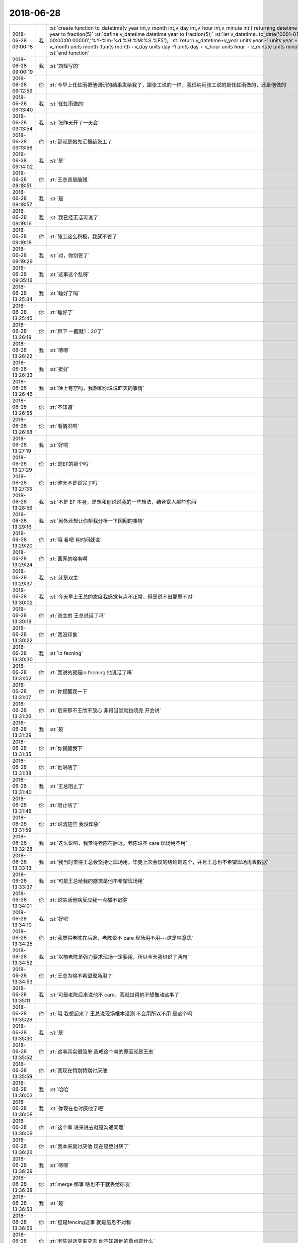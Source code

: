 2018-06-28
-------------

.. list-table::
   :widths: 25, 1, 60

   * - 2018-06-28 09:00:18
     - 我
     - :st:`create function to_datetime(v_year int,v_month int,v_day int,v_hour int,v_minute int ) returning datetime year to fraction(5)`
       :st:`define v_datetime datetime year to fraction(5);`
       :st:`let v_datetime=to_date('0001-01-01 00:00:00.00000','%Y-%m-%d %H:%M:%S.%F5');`
       :st:`return v_datetime+v_year units year -1 units year  + v_month units month-1units month  +v_day units day -1 units day + v_hour units hour + v_minute units minute;`
       :st:`end function`
   * - 2018-06-28 09:00:19
     - 我
     - :st:`刘辉写的`
   * - 2018-06-28 09:12:59
     - 你
     - :rt:`今早上任虹雨把他调研的结果发给我了，跟张工说的一样，我很纳闷张工说的是任虹雨做的，还是他做的`
   * - 2018-06-28 09:13:40
     - 我
     - :st:`任虹雨做的`
   * - 2018-06-28 09:13:54
     - 我
     - :st:`张昨天开了一天会`
   * - 2018-06-28 09:13:56
     - 你
     - :rt:`那就是她先汇报给张工了`
   * - 2018-06-28 09:14:02
     - 我
     - :st:`是`
   * - 2018-06-28 09:18:51
     - 你
     - :rt:`王总真是脑残`
   * - 2018-06-28 09:18:57
     - 我
     - :st:`是`
   * - 2018-06-28 09:19:16
     - 我
     - :st:`我已经无话可说了`
   * - 2018-06-28 09:19:18
     - 你
     - :rt:`张工这么积极，我就不管了`
   * - 2018-06-28 09:19:29
     - 我
     - :st:`对，你别管了`
   * - 2018-06-28 09:35:16
     - 我
     - :st:`这事这个乱呀`
   * - 2018-06-28 13:25:34
     - 我
     - :st:`睡好了吗`
   * - 2018-06-28 13:25:45
     - 你
     - :rt:`睡好了`
   * - 2018-06-28 13:26:19
     - 你
     - :rt:`趴下 一醒就1：20了`
   * - 2018-06-28 13:26:22
     - 我
     - :st:`嗯嗯`
   * - 2018-06-28 13:26:33
     - 我
     - :st:`挺好`
   * - 2018-06-28 13:26:46
     - 我
     - :st:`晚上有空吗，我想和你说说昨天的事情`
   * - 2018-06-28 13:26:55
     - 你
     - :rt:`不知道`
   * - 2018-06-28 13:26:58
     - 你
     - :rt:`看情况吧`
   * - 2018-06-28 13:27:19
     - 我
     - :st:`好吧`
   * - 2018-06-28 13:27:29
     - 你
     - :rt:`是EF的那个吗`
   * - 2018-06-28 13:27:33
     - 你
     - :rt:`昨天不是说完了吗`
   * - 2018-06-28 13:28:59
     - 我
     - :st:`不是 EF 本身，是想和你说说我的一些想法，结合富人那些东西`
   * - 2018-06-28 13:29:16
     - 我
     - :st:`另外还想让你帮我分析一下国网的事情`
   * - 2018-06-28 13:29:20
     - 你
     - :rt:`哦 看吧 有时间就说`
   * - 2018-06-28 13:29:24
     - 你
     - :rt:`国网的啥事啊`
   * - 2018-06-28 13:29:37
     - 我
     - :st:`就是双主`
   * - 2018-06-28 13:30:02
     - 我
     - :st:`今天早上王总的态度我感觉有点不正常，但是说不出那里不对`
   * - 2018-06-28 13:30:19
     - 你
     - :rt:`双主的 王总说话了吗`
   * - 2018-06-28 13:30:22
     - 你
     - :rt:`我没印象`
   * - 2018-06-28 13:30:30
     - 我
     - :st:`io fecning`
   * - 2018-06-28 13:31:02
     - 你
     - :rt:`我说的就是io fecning 他说话了吗`
   * - 2018-06-28 13:31:07
     - 你
     - :rt:`你提醒我一下`
   * - 2018-06-28 13:31:26
     - 你
     - :rt:`后来那不王欣不放心 非得当堂就拉晓亮 开会说`
   * - 2018-06-28 13:31:29
     - 我
     - :st:`是`
   * - 2018-06-28 13:31:35
     - 你
     - :rt:`你提醒我下`
   * - 2018-06-28 13:31:38
     - 你
     - :rt:`他说啥了`
   * - 2018-06-28 13:31:40
     - 我
     - :st:`王总阻止了`
   * - 2018-06-28 13:31:48
     - 你
     - :rt:`阻止啥了`
   * - 2018-06-28 13:31:59
     - 你
     - :rt:`说清楚些 我没印象`
   * - 2018-06-28 13:32:28
     - 我
     - :st:`这么说吧，我觉得老陈在后退，老陈说不 care 现场用不用`
   * - 2018-06-28 13:33:13
     - 我
     - :st:`我当时觉得王总会坚持让现场用，毕竟上次会议的结论是这个，并且王总也不希望现场再丢数据`
   * - 2018-06-28 13:33:37
     - 我
     - :st:`可是王总给我的感觉是他不希望现场用`
   * - 2018-06-28 13:34:01
     - 你
     - :rt:`说实话他啥反应我一点都不记得`
   * - 2018-06-28 13:34:10
     - 我
     - :st:`好吧`
   * - 2018-06-28 13:34:25
     - 你
     - :rt:`我觉得老陈在后退，老陈说不 care 现场用不用---这是啥意思`
   * - 2018-06-28 13:34:52
     - 我
     - :st:`以前老陈是强力要求现场一定要用，所以今天我也说了两句`
   * - 2018-06-28 13:34:53
     - 你
     - :rt:`王总为啥不希望现场用？`
   * - 2018-06-28 13:35:11
     - 我
     - :st:`可是老陈后来说他不 care，我就觉得他不想推动这事了`
   * - 2018-06-28 13:35:26
     - 你
     - :rt:`哦 我想起来了 王总说现场根本没测 不会用所以不用 是这个吗`
   * - 2018-06-28 13:35:30
     - 我
     - :st:`是`
   * - 2018-06-28 13:35:52
     - 你
     - :rt:`这事其实很简单 造成这个事的原因就是王志`
   * - 2018-06-28 13:35:59
     - 你
     - :rt:`我现在特别特别讨厌他`
   * - 2018-06-28 13:36:03
     - 我
     - :st:`哈哈`
   * - 2018-06-28 13:36:08
     - 我
     - :st:`你现在也讨厌他了吧`
   * - 2018-06-28 13:36:09
     - 你
     - :rt:`这个事 说来说去就是沟通问题`
   * - 2018-06-28 13:36:26
     - 你
     - :rt:`我本来就讨厌他 现在是更讨厌了`
   * - 2018-06-28 13:36:29
     - 我
     - :st:`嗯嗯`
   * - 2018-06-28 13:36:38
     - 你
     - :rt:`merge 那事 啥也不干就丢给研发`
   * - 2018-06-28 13:36:53
     - 我
     - :st:`是`
   * - 2018-06-28 13:36:55
     - 你
     - :rt:`但是fencing这事 就是信息不对称`
   * - 2018-06-28 13:37:14
     - 你
     - :rt:`老陈说话变来变去 你不知道他的重点是什么`
   * - 2018-06-28 13:37:28
     - 你
     - :rt:`他内心其实是有点假佛系的感觉`
   * - 2018-06-28 13:37:36
     - 我
     - :st:`哦`
   * - 2018-06-28 13:37:41
     - 你
     - :rt:`对付他 我有的是招`
   * - 2018-06-28 13:37:44
     - 我
     - :st:`嗯嗯`
   * - 2018-06-28 13:37:48
     - 你
     - :rt:`关键是王志`
   * - 2018-06-28 13:38:01
     - 我
     - :st:`为啥是王志呢`
   * - 2018-06-28 13:38:16
     - 我
     - :st:`我没想到`
   * - 2018-06-28 13:38:27
     - 你
     - :rt:`你看陈总关注的问题`
   * - 2018-06-28 13:38:51
     - 你
     - :rt:`现场用不用他不care 他care的是现场到底测没测`
   * - 2018-06-28 13:38:58
     - 我
     - :st:`嗯嗯`
   * - 2018-06-28 13:39:14
     - 你
     - :rt:`推动现场测试 这是谁的责任`
   * - 2018-06-28 13:39:18
     - 你
     - :rt:`肯定是王志的a`
   * - 2018-06-28 13:39:33
     - 你
     - :rt:`他自己不上心 啥事都是一推`
   * - 2018-06-28 13:39:42
     - 我
     - :st:`嗯嗯`
   * - 2018-06-28 13:39:51
     - 你
     - :rt:`然后内部一讨论 就把锅甩给技术`
   * - 2018-06-28 13:40:07
     - 你
     - :rt:`这就是造成技术和研发不合的根本原因`
   * - 2018-06-28 13:40:11
     - 我
     - :st:`嗯嗯`
   * - 2018-06-28 13:40:37
     - 你
     - :rt:`今天晓亮接入以后 让他测试 晓亮很爽快的答应了 立马就在测`
   * - 2018-06-28 13:40:44
     - 我
     - :st:`哈哈`
   * - 2018-06-28 13:40:46
     - 你
     - :rt:`老陈说话颠三倒四的`
   * - 2018-06-28 13:41:13
     - 我
     - :st:`是后来你们开会的时候颠三倒四吗`
   * - 2018-06-28 13:41:27
     - 你
     - :rt:`恩`
   * - 2018-06-28 13:42:05
     - 我
     - :st:`那么我现在做一个假设`
   * - 2018-06-28 13:42:54
     - 我
     - :st:`给你配一个厉害的研发，比如老毛这样的，那么这些事情就应该没有问题了，你负责沟通，研发负责处理问题`
   * - 2018-06-28 13:43:07
     - 你
     - :rt:`我肯定能搞定`
   * - 2018-06-28 13:44:36
     - 你
     - :rt:`这里的沟通 换个词就是靠谱`
   * - 2018-06-28 13:44:42
     - 你
     - :rt:`事事有结果`
   * - 2018-06-28 13:44:43
     - 我
     - :st:`对`
   * - 2018-06-28 13:44:47
     - 你
     - :rt:`别猜`
   * - 2018-06-28 13:45:15
     - 我
     - :st:`我是在想怎么才能让你来干这个`
   * - 2018-06-28 13:45:35
     - 你
     - :rt:`现在王志是不做还好 一做准出事`
   * - 2018-06-28 13:45:38
     - 我
     - :st:`对`
   * - 2018-06-28 13:45:42
     - 你
     - :rt:`他那我最不放心了`
   * - 2018-06-28 13:45:56
     - 你
     - :rt:`现在rd上的问题 全部都没有中间沟通结果`
   * - 2018-06-28 13:46:08
     - 我
     - :st:`我想的不是这些`
   * - 2018-06-28 13:46:28
     - 我
     - :st:`我是在想你一个人把需求问题的沟通都把住了`
   * - 2018-06-28 13:47:41
     - 你
     - :rt:`慢慢来吧`
   * - 2018-06-28 13:49:42
     - 我
     - :st:`你说话好冲呀`
   * - 2018-06-28 13:49:58
     - 你
     - :rt:`跟你说话吗`
   * - 2018-06-28 13:50:16
     - 我
     - :st:`嗯嗯`
   * - 2018-06-28 13:50:27
     - 你
     - :rt:`我在想 昆明那事你发邮件为啥要密送我 不直接抄送我呢`
   * - 2018-06-28 13:50:38
     - 你
     - :rt:`想不明白`
   * - 2018-06-28 13:50:47
     - 我
     - :st:`哈哈，其实很简单`
   * - 2018-06-28 13:51:04
     - 我
     - :st:`按照组织架构，我要抄送也应该抄送老张`
   * - 2018-06-28 13:51:20
     - 我
     - :st:`我直接抄送你就太明显了`
   * - 2018-06-28 13:51:29
     - 你
     - :rt:`我觉得没啥`
   * - 2018-06-28 13:51:36
     - 你
     - :rt:`你连王总都没抄`
   * - 2018-06-28 13:51:51
     - 你
     - :rt:`那这事我不管行吗`
   * - 2018-06-28 13:52:05
     - 你
     - :rt:`我不管 你早上晨会还跟我要版本`
   * - 2018-06-28 13:52:22
     - 我
     - :st:`我记得有王总和武总呀`
   * - 2018-06-28 13:52:43
     - 你
     - .. image:: /images/289296.jpg
          :width: 100px
   * - 2018-06-28 13:52:47
     - 你
     - :rt:`有王总`
   * - 2018-06-28 13:52:57
     - 你
     - :rt:`我是觉得这个邮件抄送我太正常不过了`
   * - 2018-06-28 13:53:08
     - 你
     - :rt:`本来我昨天就没来 而且是rd上的任务`
   * - 2018-06-28 13:53:20
     - 你
     - :rt:`如果我昨天来了 可能你也不会跟杨总吵架`
   * - 2018-06-28 13:53:30
     - 我
     - :st:`不会的`
   * - 2018-06-28 13:53:32
     - 你
     - :rt:`另外 我什么都不知道 你晨会又要版本`
   * - 2018-06-28 13:53:36
     - 你
     - :rt:`我就觉得很奇怪`
   * - 2018-06-28 13:53:48
     - 你
     - :rt:`都是你沟通的 我也不知道`
   * - 2018-06-28 13:53:53
     - 你
     - :rt:`怎么给你版本信息啊`
   * - 2018-06-28 13:54:34
     - 我
     - :st:`要版本这事其实是我想借着这事把版本规划都推到你这`
   * - 2018-06-28 13:54:52
     - 我
     - :st:`这也是我为啥没抄老张的原因`
   * - 2018-06-28 13:55:02
     - 我
     - :st:`具体的信息咱们可以下来沟通`
   * - 2018-06-28 15:20:08
     - 你
     - :rt:`我头疼死了`
   * - 2018-06-28 15:20:36
     - 我
     - :st:`咋了`
   * - 2018-06-28 15:20:42
     - 你
     - :rt:`不知道`
   * - 2018-06-28 15:20:53
     - 我
     - :st:`我有散利痛`
   * - 2018-06-28 15:20:55
     - 你
     - :rt:`就刚才评审的时候开始的`
   * - 2018-06-28 15:21:03
     - 我
     - :st:`是太热了吗`
   * - 2018-06-28 15:21:04
     - 你
     - :rt:`先不吃 忍忍吧`
   * - 2018-06-28 15:21:08
     - 你
     - :rt:`应该不是`
   * - 2018-06-28 17:59:43
     - 你
     - :rt:`https://maimai.cn/job?webjid=7QQmnLuh&srcu=K7MiWxr5&src=app&fr=my_jobsrecruit_job&from=singlemessage&isappinstalled=0`
   * - 2018-06-28 18:04:11
     - 我
     - :st:`这个是推荐给你的吗[呲牙]`
   * - 2018-06-28 18:04:20
     - 你
     - :rt:`是`
   * - 2018-06-28 18:12:55
     - 我
     - :st:`今天你给我讲 plsql 的时候，你靠在椅子上，那个姿势特别有范`
   * - 2018-06-28 18:13:17
     - 你
     - :rt:`shi`
   * - 2018-06-28 18:13:22
     - 你
     - :rt:`我不总这样么`
   * - 2018-06-28 18:13:43
     - 我
     - :st:`这次是特别有范`
   * - 2018-06-28 18:13:58
     - 我
     - :st:`当时我又走神了`
   * - 2018-06-28 18:14:00
     - 你
     - :rt:`我觉得你现在根本不能认真思考了`
   * - 2018-06-28 18:14:15
     - 我
     - :st:`唉，没办法，你的魅力越来越大`
   * - 2018-06-28 18:15:42
     - 你
     - :rt:`我没变 是你变了`
   * - 2018-06-28 18:16:06
     - 我
     - :st:`哈哈，我承认我变了。不过你也在变呀，你没觉得吗`
   * - 2018-06-28 18:16:21
     - 你
     - :rt:`哈哈 我当然觉得了`
   * - 2018-06-28 18:16:45
     - 你
     - :rt:`好吧 其实我没觉得`
   * - 2018-06-28 18:16:55
     - 我
     - :st:`[疑问]`
   * - 2018-06-28 18:17:05
     - 你
     - :rt:`我变化不大吧`
   * - 2018-06-28 18:17:16
     - 我
     - :st:`你开始内敛了`
   * - 2018-06-28 18:17:28
     - 你
     - :rt:`真的吗`
   * - 2018-06-28 18:17:30
     - 你
     - :rt:`有吗`
   * - 2018-06-28 18:17:33
     - 我
     - :st:`是的`
   * - 2018-06-28 18:17:38
     - 你
     - :rt:`什么时候`
   * - 2018-06-28 18:17:52
     - 我
     - :st:`今天你和王欣说话的时候，那种女王的气势就已经出来了`
   * - 2018-06-28 18:17:59
     - 我
     - :st:`非常干练`
   * - 2018-06-28 18:18:03
     - 我
     - :st:`非常职业`
   * - 2018-06-28 18:18:50
     - 你
     - :rt:`你确定你不是爱屋及乌吗`
   * - 2018-06-28 18:19:04
     - 我
     - :st:`嗯，我先想想`
   * - 2018-06-28 18:44:48
     - 我
     - :st:`亲，我想好了。肯定不是爱屋及乌`
   * - 2018-06-28 18:44:59
     - 你
     - :rt:`你真想了啊`
   * - 2018-06-28 18:45:07
     - 我
     - :st:`对呀`
   * - 2018-06-28 18:45:24
     - 你
     - .. image:: /images/289346.jpg
          :width: 100px
   * - 2018-06-28 18:45:35
     - 你
     - :rt:`看我把第一个PLSQL版本内容规划出来了`
   * - 2018-06-28 18:45:36
     - 你
     - :rt:`哈哈`
   * - 2018-06-28 18:51:16
     - 我
     - :st:`你果然很厉害👍，不是恭维你，真是发自内心的佩服。我自己懂技术，我也没有信心比你做的更好了`
   * - 2018-06-28 18:51:27
     - 你
     - :rt:`真的啊`
   * - 2018-06-28 18:51:35
     - 我
     - :st:`真的，不骗你`
   * - 2018-06-28 18:51:39
     - 你
     - :rt:`你教的好`
   * - 2018-06-28 18:51:57
     - 我
     - :st:`哈哈，你会让我骄傲的`
   * - 2018-06-28 18:52:17
     - 你
     - :rt:`你做肯定比我做的好`
   * - 2018-06-28 18:52:33
     - 我
     - :st:`不会的，我自己心里有 btree`
   * - 2018-06-28 18:53:03
     - 你
     - :rt:`啥是btree?`
   * - 2018-06-28 18:53:08
     - 你
     - :rt:`suoyin`
   * - 2018-06-28 18:53:10
     - 你
     - :rt:`索引啊`
   * - 2018-06-28 18:53:20
     - 我
     - :st:`哈哈，B 树（数）`
   * - 2018-06-28 18:56:27
     - 我
     - :st:`你在你关注的领域已经很优秀了`
   * - 2018-06-28 18:56:39
     - 我
     - :st:`在这个领域，你已经超过我了`
   * - 2018-06-28 18:57:20
     - 我
     - :st:`包括今天的需求评审，我比你强的是比你全面`
   * - 2018-06-28 18:58:18
     - 你
     - :rt:`真的吗`
   * - 2018-06-28 18:58:23
     - 你
     - :rt:`你别糊弄我`
   * - 2018-06-28 18:58:34
     - 我
     - :st:`真的，怎么可能糊弄你`
   * - 2018-06-28 18:58:51
     - 我
     - :st:`你对需求的把握和分析现在非常到位`
   * - 2018-06-28 18:59:13
     - 我
     - :st:`只是缺乏经验和广度，有些事情想不全`
   * - 2018-06-28 18:59:37
     - 我
     - :st:`把经验因素剔除，你已经非常优秀了`
   * - 2018-06-28 18:59:50
     - 我
     - :st:`这也是今天老陈一直帮着你说话的原因`
   * - 2018-06-28 19:00:10
     - 我
     - :st:`我感觉你已经征服了老陈了，他爱才了[呲牙]`
   * - 2018-06-28 19:01:23
     - 你
     - :rt:`哈哈`
   * - 2018-06-28 19:01:30
     - 你
     - :rt:`老陈今天确实一直帮我`
   * - 2018-06-28 19:01:33
     - 你
     - :rt:`我也没想到`
   * - 2018-06-28 19:02:13
     - 我
     - :st:`他能理解你的苦衷，本来他认为你不会写的`
   * - 2018-06-28 19:02:56
     - 你
     - :rt:`我思如泉涌`
   * - 2018-06-28 19:03:04
     - 你
     - .. image:: /images/289376.jpg
          :width: 100px
   * - 2018-06-28 19:03:11
     - 你
     - :rt:`四个可交付版本出来了`
   * - 2018-06-28 19:03:16
     - 你
     - :rt:`你看看`
   * - 2018-06-28 19:03:19
     - 我
     - :st:`嗯嗯`
   * - 2018-06-28 19:04:15
     - 你
     - :rt:`这跟我做PB一模一样`
   * - 2018-06-28 19:04:17
     - 我
     - :st:`JDBC 接口可以放得更早一点吗`
   * - 2018-06-28 19:04:20
     - 我
     - :st:`嗯嗯`
   * - 2018-06-28 19:04:30
     - 你
     - :rt:`不可以`
   * - 2018-06-28 19:15:51
     - 我
     - :st:`你忙完了吗`
   * - 2018-06-28 19:15:58
     - 你
     - :rt:`还没有`
   * - 2018-06-28 19:16:00
     - 你
     - :rt:`等一会`
   * - 2018-06-28 19:20:35
     - 你
     - :rt:`行了`
   * - 2018-06-28 19:20:39
     - 你
     - :rt:`今天完事了`
   * - 2018-06-28 19:20:49
     - 我
     - :st:`嗯嗯，累坏了吧`
   * - 2018-06-28 19:21:03
     - 我
     - :st:`我明天回家`
   * - 2018-06-28 19:21:23
     - 我
     - :st:`没准还得坐你的车呢`
   * - 2018-06-28 19:21:56
     - 你
     - :rt:`可以啊`
   * - 2018-06-28 19:23:33
     - 我
     - :st:`你几点回家`
   * - 2018-06-28 19:23:44
     - 我
     - :st:`我今天和你走吧`
   * - 2018-06-28 19:23:45
     - 你
     - :rt:`现在就想走`
   * - 2018-06-28 19:23:47
     - 你
     - :rt:`走吧`
   * - 2018-06-28 19:23:49
     - 我
     - :st:`走`